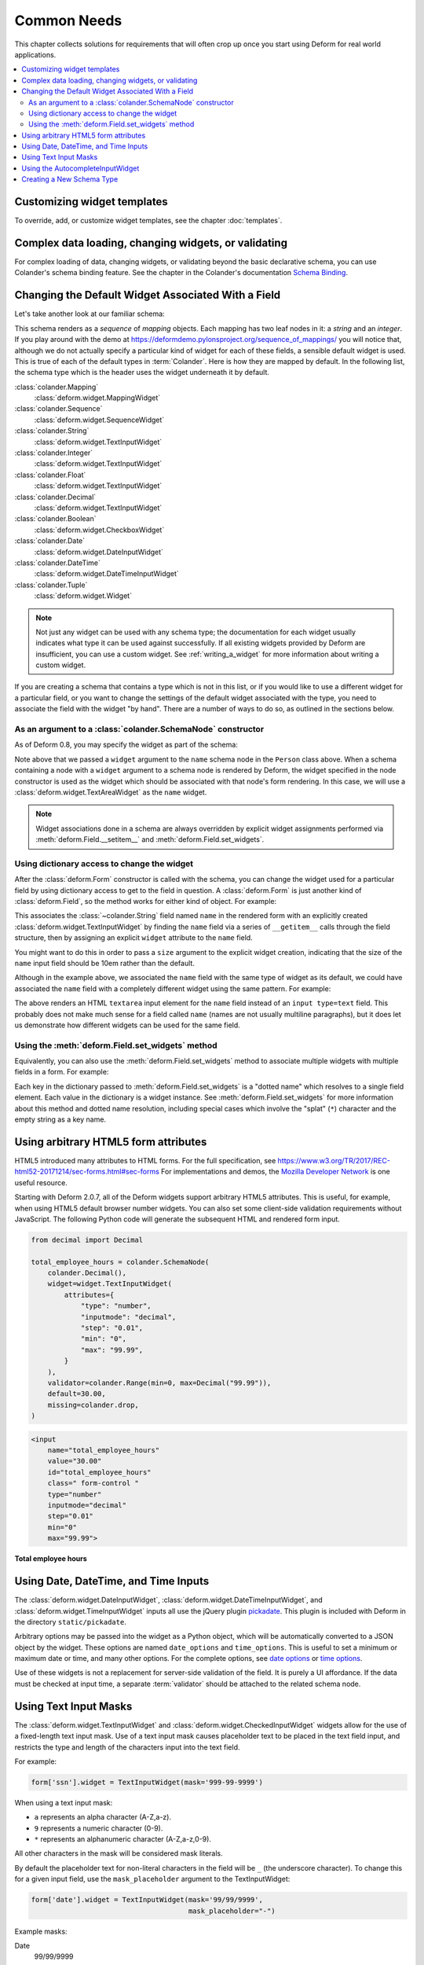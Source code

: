 Common Needs
============

This chapter collects solutions for requirements that will often crop
up once you start using Deform for real world applications.

.. contents:: :local:


.. _customizing-widget-templates:

Customizing widget templates
----------------------------

To override, add, or customize widget templates, see the chapter :doc:`templates`.


.. _complex-data-loading-changing-widgets-validating:

Complex data loading, changing widgets, or validating
-----------------------------------------------------

For complex loading of data, changing widgets, or validating beyond the basic declarative schema, you can use Colander's schema binding feature.
See the chapter in the Colander's documentation `Schema Binding <https://docs.pylonsproject.org/projects/colander/en/latest/binding.html>`_.


.. _changing_a_default_widget:

Changing the Default Widget Associated With a Field
---------------------------------------------------

Let's take another look at our familiar schema:

.. code-block:: python
   :linenos:

   import colander

   class Person(colander.MappingSchema):
       name = colander.SchemaNode(colander.String())
       age = colander.SchemaNode(colander.Integer(),
                                 validator=colander.Range(0, 200))

   class People(colander.SequenceSchema):
       person = Person()

   class Schema(colander.MappingSchema):
       people = People()

   schema = Schema()

This schema renders as a *sequence* of *mapping* objects.  Each
mapping has two leaf nodes in it: a *string* and an *integer*.  If you
play around with the demo at
`https://deformdemo.pylonsproject.org/sequence_of_mappings/
<https://deformdemo.pylonsproject.org/sequence_of_mappings/>`_ you will notice
that, although we do not actually specify a particular kind of widget
for each of these fields, a sensible default widget is used.  This is
true of each of the default types in :term:`Colander`.  Here is how
they are mapped by default.  In the following list, the schema type
which is the header uses the widget underneath it by default.

:class:`colander.Mapping`
   :class:`deform.widget.MappingWidget`

:class:`colander.Sequence`
    :class:`deform.widget.SequenceWidget`

:class:`colander.String`
    :class:`deform.widget.TextInputWidget`

:class:`colander.Integer`
    :class:`deform.widget.TextInputWidget`

:class:`colander.Float`
    :class:`deform.widget.TextInputWidget`

:class:`colander.Decimal`
    :class:`deform.widget.TextInputWidget`

:class:`colander.Boolean`
    :class:`deform.widget.CheckboxWidget`

:class:`colander.Date`
    :class:`deform.widget.DateInputWidget`

:class:`colander.DateTime`
    :class:`deform.widget.DateTimeInputWidget`

:class:`colander.Tuple`
    :class:`deform.widget.Widget`

.. note::

   Not just any widget can be used with any schema type; the
   documentation for each widget usually indicates what type it can be
   used against successfully.  If all existing widgets provided by
   Deform are insufficient, you can use a custom widget.  See
   :ref:`writing_a_widget` for more information about writing 
   a custom widget.

If you are creating a schema that contains a type which is not in this
list, or if you would like to use a different widget for a particular
field, or you want to change the settings of the default widget
associated with the type, you need to associate the field with the
widget "by hand".  There are a number of ways to do so, as outlined in
the sections below.

As an argument to a :class:`colander.SchemaNode` constructor
++++++++++++++++++++++++++++++++++++++++++++++++++++++++++++

As of Deform 0.8, you may specify the widget as part of the
schema:

.. code-block:: python
   :linenos:

   import colander

   from deform import Form
   from deform.widget import TextAreaWidget

   class Person(colander.MappingSchema):
       name = colander.SchemaNode(colander.String(),
                                  widget=TextAreaWidget())
       age = colander.SchemaNode(colander.Integer(),
                                 validator=colander.Range(0, 200))

   class People(colander.SequenceSchema):
       person = Person()

   class Schema(colander.MappingSchema):
       people = People()

   schema = Schema()

   myform = Form(schema, buttons=('submit',))

Note above that we passed a ``widget`` argument to the ``name`` schema
node in the ``Person`` class above.  When a schema containing a node
with a ``widget`` argument to a schema node is rendered by Deform, the
widget specified in the node constructor is used as the widget which
should be associated with that node's form rendering.  In this case,
we will use a :class:`deform.widget.TextAreaWidget` as the ``name``
widget.

.. note::

  Widget associations done in a schema are always overridden by
  explicit widget assignments performed via
  :meth:`deform.Field.__setitem__` and
  :meth:`deform.Field.set_widgets`.

Using dictionary access to change the widget
++++++++++++++++++++++++++++++++++++++++++++

After the :class:`deform.Form` constructor is called with the schema,
you can change the widget used for a particular field by using
dictionary access to get to the field in question.  A
:class:`deform.Form` is just another kind of :class:`deform.Field`, so
the method works for either kind of object.  For example:

.. code-block:: python
   :linenos:

   from deform import Form
   from deform.widget import TextInputWidget

   myform = Form(schema, buttons=('submit',))
   myform['people']['person']['name'].widget = TextInputWidget(size=10)

This associates the :class:`~colander.String` field named ``name``
in the rendered form with an explicitly created
:class:`deform.widget.TextInputWidget` by finding the ``name`` field
via a series of ``__getitem__`` calls through the field
structure, then by assigning an explicit ``widget`` attribute to the
``name`` field.

You might want to do this in order to pass a ``size``
argument to the explicit widget creation, indicating that the size of
the ``name`` input field should be 10em rather than the default.  

Although in the example above, we associated the ``name`` field with
the same type of widget as its default, we could have
associated the ``name`` field with a completely different widget using
the same pattern.  For example:

.. code-block:: python
   :linenos:

   from deform import Form
   from deform.widget import TextAreaWidget

   myform = Form(schema, buttons=('submit',))
   myform['people']['person']['name'].widget = TextAreaWidget()

The above renders an HTML ``textarea`` input element for the ``name``
field instead of an ``input type=text`` field.  This probably does not
make much sense for a field called ``name`` (names are not usually
multiline paragraphs), but it does let us demonstrate how different
widgets can be used for the same field.

Using the :meth:`deform.Field.set_widgets` method
+++++++++++++++++++++++++++++++++++++++++++++++++

Equivalently, you can also use the :meth:`deform.Field.set_widgets`
method to associate multiple widgets with multiple fields in a form.
For example:

.. code-block:: python
   :linenos:

   from deform import Form
   from deform.widget import TextAreaWidget

   myform = Form(schema, buttons=('submit',))
   myform.set_widgets({'people.person.name':TextAreaWidget(),
                       'people.person.age':TextAreaWidget()})

Each key in the dictionary passed to :meth:`deform.Field.set_widgets`
is a "dotted name" which resolves to a single field element.  Each
value in the dictionary is a widget instance.  See
:meth:`deform.Field.set_widgets` for more information about this
method and dotted name resolution, including special cases which
involve the "splat" (``*``) character and the empty string as a key
name.


.. _using-arbitrary-html5-form-attributes:

Using arbitrary HTML5 form attributes
-------------------------------------

HTML5 introduced many attributes to HTML forms.
For the full specification, see https://www.w3.org/TR/2017/REC-html52-20171214/sec-forms.html#sec-forms
For implementations and demos, the `Mozilla Developer Network <https://developer.mozilla.org/en-US/docs/Learn/Forms/HTML5_input_types>`_ is one useful resource.

Starting with Deform 2.0.7, all of the Deform widgets support arbitrary HTML5 attributes.
This is useful, for example, when using HTML5 default browser number widgets.
You can also set some client-side validation requirements without JavaScript.
The following Python code will generate the subsequent HTML and rendered form input.

.. code-block:: python

    from decimal import Decimal

    total_employee_hours = colander.SchemaNode(
        colander.Decimal(),
        widget=widget.TextInputWidget(
            attributes={
                "type": "number",
                "inputmode": "decimal",
                "step": "0.01",
                "min": "0",
                "max": "99.99",
            }
        ),
        validator=colander.Range(min=0, max=Decimal("99.99")),
        default=30.00,
        missing=colander.drop,
    )

.. code-block:: html

    <input
        name="total_employee_hours"
        value="30.00"
        id="total_employee_hours"
        class=" form-control "
        type="number"
        inputmode="decimal"
        step="0.01"
        min="0"
        max="99.99">

**Total employee hours**

.. raw:: html

    <input
        name="total_employee_hours"
        value="30.00"
        id="total_employee_hours"
        class=" form-control "
        type="number"
        inputmode="decimal"
        step="0.01"
        min="0"
        max="99.99">


.. _date-time-inputs:

Using Date, DateTime, and Time Inputs
-------------------------------------

The :class:`deform.widget.DateInputWidget`, :class:`deform.widget.DateTimeInputWidget`, and :class:`deform.widget.TimeInputWidget` inputs all use the jQuery plugin `pickadate <https://amsul.ca/pickadate.js/>`_.
This plugin is included with Deform in the directory ``static/pickadate``.

Arbitrary options may be passed into the widget as a Python object, which will be automatically converted to a JSON object by the widget.
These options are named ``date_options`` and ``time_options``.
This is useful to set a minimum or maximum date or time, and many other options.
For the complete options, see `date options <https://amsul.ca/pickadate.js/date/#options>`_ or `time options <https://amsul.ca/pickadate.js/time/#options>`_.

Use of these widgets is not a replacement for server-side validation of the field.
It is purely a UI affordance.
If the data must be checked at input time, a separate :term:`validator` should be attached to the related schema node.


.. _masked_input:

Using Text Input Masks
----------------------

The :class:`deform.widget.TextInputWidget` and
:class:`deform.widget.CheckedInputWidget` widgets allow for the use of
a fixed-length text input mask.  Use of a text input mask causes
placeholder text to be placed in the text field input, and restricts
the type and length of the characters input into the text field.

For example:

.. code-block:: python

    form['ssn'].widget = TextInputWidget(mask='999-99-9999')

When using a text input mask:

- ``a`` represents an alpha character (A-Z,a-z).
- ``9`` represents a numeric character (0-9).
- ``*`` represents an alphanumeric character (A-Z,a-z,0-9).

All other characters in the mask will be considered mask literals.

By default the placeholder text for non-literal characters in the
field will be ``_`` (the underscore character).  To change this for a
given input field, use the ``mask_placeholder`` argument to the
TextInputWidget:

.. code-block:: python

   form['date'].widget = TextInputWidget(mask='99/99/9999', 
                                         mask_placeholder="-")

Example masks:

Date
    99/99/9999

North American Phone Number
    (999) 999-9999

United States Social Security Number
    999-99-9999

When this option is used, the :term:`jquery.maskedinput` library must
be loaded into the page serving the form for the mask argument to have
any effect.  A copy of this library is available in the
``static/scripts`` directory of the :mod:`deform` package itself.

See `https://deformdemo.pylonsproject.org/text_input_masks/
<https://deformdemo.pylonsproject.org/text_input_masks/>`_ for a working
example.

Use of a text input mask is not a replacement for server-side
validation of the field. It is purely a UI affordance.  If the data
must be checked at input time, a separate :term:`validator` should be
attached to the related schema node.


.. _autocomplete_input:

Using the AutocompleteInputWidget
---------------------------------

The :class:`deform.widget.AutocompleteInputWidget` widget allows for
client side autocompletion from provided choices in a text input
field. To use this you **MUST** ensure that :term:`jQuery` and the
:term:`jQuery UI` plugin are available to the page where the
:class:`deform.widget.AutocompleteInputWidget` widget is rendered.

For convenience a version of the :term:`jQuery UI` (which includes the
``autocomplete`` sublibrary) is included in the :mod:`deform` static
directory. Additionally, the :term:`jQuery UI` styles for the
selection box are also included in the :mod:`deform` ``static``
directory. See :ref:`serving_up_the_rendered_form` and
:ref:`get_widget_resources` for more information about using the 
included libraries for your application.

A very simple example of using
:class:`deform.widget.AutocompleteInputWidget` follows:

.. code-block:: python

   form['frozznobs'].widget = AutocompleteInputWidget(
                                values=['spam', 'eggs', 'bar', 'baz'])

Instead of a list of values, a URL can be provided to values:

.. code-block:: python

   form['frobsnozz'].widget = AutocompleteInputWidget(
                                values='http://example.com/someapi')

In the above case, a call to the URL should provide results in a JSON-compatible
format or JSONP-compatible response if on a different host than the
application.  Something like either of these structures in JSON are suitable.

.. code-block:: javascript

    // Items are used as both value and label
    ['item-one', 'item-two', 'item-three']

    // Separate values and labels
    [
        {'value': 'item-one', 'label': 'Item One'},
        {'value': 'item-two', 'label': 'Item Two'},
        {'value': 'item-three', 'label': 'Item Three'}
    ]

The autocomplete plugin will add a query string to the request URL with the
variable ``term`` which contains the user's input at that moment.  The server
may use this to filter the returned results.  

For more information, see https://api.jqueryui.com/autocomplete/#option-source — specifically, the section concerning the ``String`` type for the ``source`` option.

Some options for the :term:`jquery.autocomplete` plugin are mapped and
can be passed to the widget. See
:class:`deform.widget.AutocompleteInputWidget` for details regarding the
available options. Passing options looks like:

.. code-block:: python

    form['nobsfrozz'].widget = AutocompleteInputWidget(
                                values=['spam, 'eggs', 'bar', 'baz'],
                                min_length=1)

See `https://deformdemo.pylonsproject.org/autocomplete_input/
<https://deformdemo.pylonsproject.org/autocomplete_input/>`_ and
`https://deformdemo.pylonsproject.org/autocomplete_remote_input/
<https://deformdemo.pylonsproject.org/autocomplete_remote_input/>`_ for
working examples. A working example of a remote URL providing
completion data can be found at
`https://deformdemo.pylonsproject.org/autocomplete_input_values/
<https://deformdemo.pylonsproject.org/autocomplete_input_values/>`_.

Use of :class:`deform.widget.AutocompleteInputWidget` is not a
replacement for server-side validation of the field. It is purely a UI
affordance.  If the data must be checked at input time, a separate
:term:`validator` should be attached to the related schema node.

Creating a New Schema Type
--------------------------

Sometimes the default schema types offered by Colander may not be sufficient
to model all the structures in your application.  

If this happens, refer to the Colander documentation on
:ref:`colander:defining_a_new_type`.

